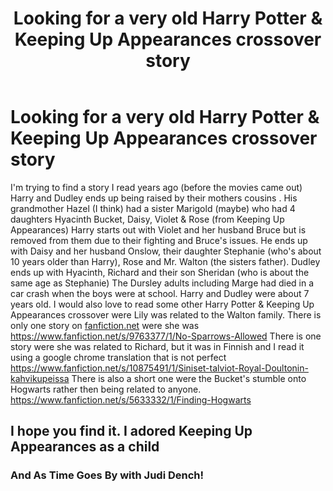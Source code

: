 #+TITLE: Looking for a very old Harry Potter & Keeping Up Appearances crossover story

* Looking for a very old Harry Potter & Keeping Up Appearances crossover story
:PROPERTIES:
:Author: Hendrixiea
:Score: 6
:DateUnix: 1591153173.0
:DateShort: 2020-Jun-03
:FlairText: Request
:END:
I'm trying to find a story I read years ago (before the movies came out) Harry and Dudley ends up being raised by their mothers cousins . His grandmother Hazel (I think) had a sister Marigold (maybe) who had 4 daughters Hyacinth Bucket, Daisy, Violet & Rose (from Keeping Up Appearances) Harry starts out with Violet and her husband Bruce but is removed from them due to their fighting and Bruce's issues. He ends up with Daisy and her husband Onslow, their daughter Stephanie (who's about 10 years older than Harry), Rose and Mr. Walton (the sisters father). Dudley ends up with Hyacinth, Richard and their son Sheridan (who is about the same age as Stephanie) The Dursley adults including Marge had died in a car crash when the boys were at school. Harry and Dudley were about 7 years old. I would also love to read some other Harry Potter & Keeping Up Appearances crossover were Lily was related to the Walton family. There is only one story on [[https://fanfiction.net][fanfiction.net]] were she was [[https://www.fanfiction.net/s/9763377/1/No-Sparrows-Allowed]] There is one story were she was related to Richard, but it was in Finnish and I read it using a google chrome translation that is not perfect [[https://www.fanfiction.net/s/10875491/1/Siniset-talviot-Royal-Doultonin-kahvikupeissa]] There is also a short one were the Bucket's stumble onto Hogwarts rather then being related to anyone. [[https://www.fanfiction.net/s/5633332/1/Finding-Hogwarts]]


** I hope you find it. I adored Keeping Up Appearances as a child
:PROPERTIES:
:Author: Brilliant_Sea
:Score: 1
:DateUnix: 1591156177.0
:DateShort: 2020-Jun-03
:END:

*** And As Time Goes By with Judi Dench!
:PROPERTIES:
:Author: LiriStorm
:Score: 1
:DateUnix: 1591178527.0
:DateShort: 2020-Jun-03
:END:
